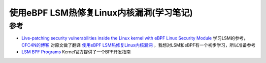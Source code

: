 .. _live_patch_with_ebpf_lsm:

==========================================
使用eBPF LSM热修复Linux内核漏洞(学习笔记)
==========================================

参考
=======

- `Live-patching security vulnerabilities inside the Linux kernel with eBPF Linux Security Module <https://blog.cloudflare.com/live-patch-security-vulnerabilities-with-ebpf-lsm/>`_ 学习LSM的参考， `CFC4N的博客 <https://www.cnxct.com>`_ 对原文做了翻译 `使用eBPF LSM热修复Linux内核漏洞 <https://www.cnxct.com/linux-kernel-hotfix-with-ebpf-lsm/>`_ ，我想对LSM和eBPF有一个初步学习，所以准备参考

- `LSM BPF Programs <https://docs.kernel.org/bpf/prog_lsm.html>`_ Kernel官方提供了一个BPF开发指南

